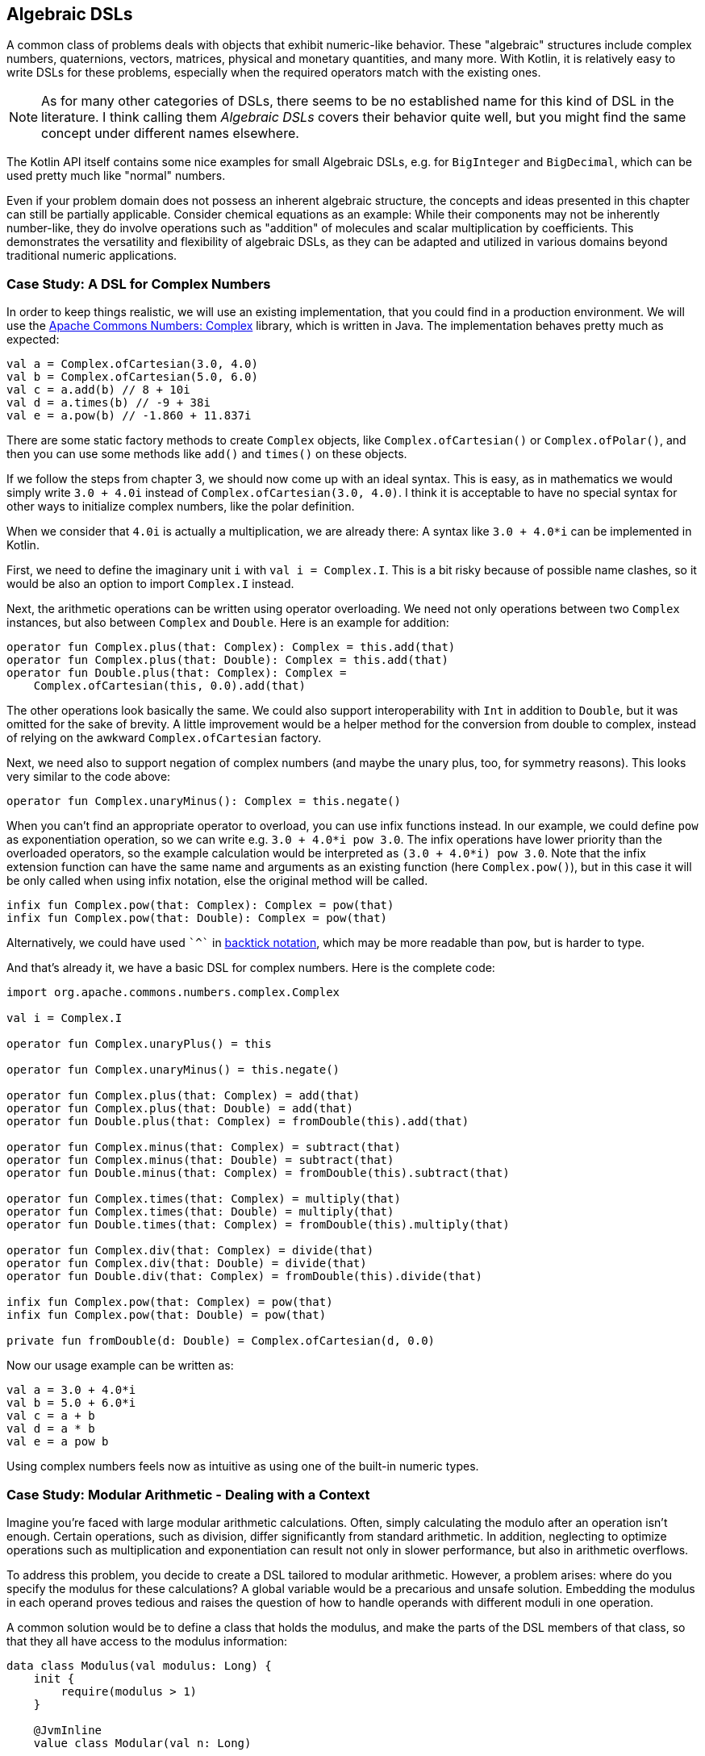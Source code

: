 == Algebraic DSLs

A common class of problems deals with objects that exhibit numeric-like behavior. These "algebraic" structures include complex numbers, quaternions, vectors, matrices, physical and monetary quantities, and many more. With Kotlin, it is relatively easy to write DSLs for these problems, especially when the required operators match with the existing ones.

NOTE: As for many other categories of DSLs, there seems to be no established name for this kind of DSL in the literature. I think calling them _Algebraic DSLs_ covers their behavior quite well, but you might find the same concept under different names elsewhere.

The Kotlin API itself contains some nice examples for small Algebraic DSLs, e.g. for `BigInteger` and `BigDecimal`, which can be used pretty much like "normal" numbers.

Even if your problem domain does not possess an inherent algebraic structure, the concepts and ideas presented in this chapter can still be partially applicable. Consider chemical equations as an example: While their components may not be inherently number-like, they do involve operations such as "addition" of molecules and scalar multiplication by coefficients. This demonstrates the versatility and flexibility of algebraic DSLs, as they can be adapted and utilized in various domains beyond traditional numeric applications.

=== Case Study: A DSL for Complex Numbers

In order to keep things realistic, we will use an existing implementation, that you could find in a production environment. We will use the https://github.com/apache/commons-numbers/tree/master/commons-numbers-complex[Apache Commons Numbers: Complex] library, which is written in Java. The implementation behaves pretty much as expected:

[source,kotlin]
----
val a = Complex.ofCartesian(3.0, 4.0)
val b = Complex.ofCartesian(5.0, 6.0)
val c = a.add(b) // 8 + 10i
val d = a.times(b) // -9 + 38i
val e = a.pow(b) // -1.860 + 11.837i
----

There are some static factory methods to create `Complex` objects, like `Complex.ofCartesian()` or `Complex.ofPolar()`, and then you can use some methods like `add()` and `times()` on these objects.

If we follow the steps from chapter 3, we should now come up with an ideal syntax. This is easy, as in mathematics we would simply write `3.0 + 4.0i` instead of `Complex.ofCartesian(3.0, 4.0)`. I think it is acceptable to have no special syntax for other ways to initialize complex numbers, like the polar definition.

When we consider that `4.0i` is actually a multiplication, we are already there: A syntax like `3.0 + 4.0*i` can be implemented in Kotlin.

First, we need to define the imaginary unit `i` with `val i = Complex.I`. This is a bit risky because of possible name clashes, so it would be also an option to import `Complex.I` instead.

Next, the arithmetic operations can be written using operator overloading. We need not only operations between two `Complex` instances, but also between `Complex` and `Double`. Here is an example for addition:

[source,kotlin]
----
operator fun Complex.plus(that: Complex): Complex = this.add(that)
operator fun Complex.plus(that: Double): Complex = this.add(that)
operator fun Double.plus(that: Complex): Complex =
    Complex.ofCartesian(this, 0.0).add(that)
----

The other operations look basically the same. We could also support interoperability with `Int` in addition to `Double`, but it was omitted for the sake of brevity. A little improvement would be a helper method for the conversion from double to complex, instead of relying on the awkward `Complex.ofCartesian` factory.

Next, we need also to support negation of complex numbers (and maybe the unary plus, too, for symmetry reasons). This looks very similar to the code above:

[source,kotlin]
----
operator fun Complex.unaryMinus(): Complex = this.negate()
----

When you can't find an appropriate operator to overload, you can use infix functions instead. In our example, we could define `pow` as exponentiation operation, so we can write e.g. `3.0 + 4.0*i pow 3.0`. The infix operations have lower priority than the overloaded operators, so the example calculation would be interpreted as `(3.0 + 4.0*i) pow 3.0`. Note that the infix extension function can have the same name and arguments as an existing function (here `Complex.pow()`), but in this case it will be only called when using infix notation, else the original method will be called.

[source,kotlin]
----
infix fun Complex.pow(that: Complex): Complex = pow(that)
infix fun Complex.pow(that: Double): Complex = pow(that)
----

Alternatively, we could have used `{backtick}^{backtick}` in <<chapter-04_features.adoc#backtickIdentifiers, backtick notation>>(((Backtick Notation))), which may be more readable than `pow`, but is harder to type.

And that's already it, we have a basic DSL for complex numbers. Here is the complete code:

[source,kotlin]
----
import org.apache.commons.numbers.complex.Complex

val i = Complex.I

operator fun Complex.unaryPlus() = this

operator fun Complex.unaryMinus() = this.negate()

operator fun Complex.plus(that: Complex) = add(that)
operator fun Complex.plus(that: Double) = add(that)
operator fun Double.plus(that: Complex) = fromDouble(this).add(that)

operator fun Complex.minus(that: Complex) = subtract(that)
operator fun Complex.minus(that: Double) = subtract(that)
operator fun Double.minus(that: Complex) = fromDouble(this).subtract(that)

operator fun Complex.times(that: Complex) = multiply(that)
operator fun Complex.times(that: Double) = multiply(that)
operator fun Double.times(that: Complex) = fromDouble(this).multiply(that)

operator fun Complex.div(that: Complex) = divide(that)
operator fun Complex.div(that: Double) = divide(that)
operator fun Double.div(that: Complex) = fromDouble(this).divide(that)

infix fun Complex.pow(that: Complex) = pow(that)
infix fun Complex.pow(that: Double) = pow(that)

private fun fromDouble(d: Double) = Complex.ofCartesian(d, 0.0)
----

Now our usage example can be written as:
[source,kotlin]
----
val a = 3.0 + 4.0*i
val b = 5.0 + 6.0*i
val c = a + b
val d = a * b
val e = a pow b
----

Using complex numbers feels now as intuitive as using one of the built-in numeric types.

=== Case Study: Modular Arithmetic - Dealing with a Context

Imagine you're faced with large modular arithmetic calculations. Often, simply calculating the modulo after an operation isn't enough. Certain operations, such as division, differ significantly from standard arithmetic. In addition, neglecting to optimize operations such as multiplication and exponentiation can result not only in slower performance, but also in arithmetic overflows.

To address this problem, you decide to create a DSL tailored to modular arithmetic. However, a problem arises: where do you specify the modulus for these calculations? A global variable would be a precarious and unsafe solution. Embedding the modulus in each operand proves tedious and raises the question of how to handle operands with different moduli in one operation.

A common solution would be to define a class that holds the modulus, and make the parts of the DSL members of that class, so that they all have access to the modulus information:

[source,kotlin]
----
data class Modulus(val modulus: Long) {
    init {
        require(modulus > 1)
    }

    @JvmInline
    value class Modular(val n: Long)

    val Long.m
        get() = Modular(remainder(this))

    val Int.m
        get() = Modular(remainder(this.toLong()))

    operator fun Modular.plus(that: Modular) =
        Modular(remainder(this.n + that.n))

    operator fun Modular.minus(that: Modular) =
        Modular(remainder(this.n - that.n))

    operator fun Modular.times(that: Modular) =
        Modular(remainder(this.n * that.n))

    operator fun Modular.div(that: Modular) =
        Modular(remainder(this.n * inverse(that.n)))

    private fun remainder(n: Long) = when {
        n < 0 -> (n % modulus) + modulus
        else -> n % modulus
    }

    private data class GcdResult(val gcd: Long, val x: Long, val y: Long)

    private fun inverse(a: Long): Long =
        extendedGCD(a, modulus)
            .run {
                when (gcd) {
                    1L -> remainder(x)
                    else -> throw ArithmeticException(
                        "Can't divide by $a (mod $modulus)"
                    )
                }
            }

    private fun extendedGCD(a: Long, b: Long): GcdResult =
        when (b) {
            0L -> GcdResult(a, 1, 0)
            else -> {
                val result = extendedGCD(b, a % b)
                val x = result.y
                val y = result.x - (a / b) * result.y
                GcdResult(result.gcd, x, y)
            }
        }
}
----

As mentioned above, the division operation requires some arithmetic effort, but otherwise the example is straightforward. One way to use this DSL is to bring the `Modulus` class into scope using the `with()` function:

[source,kotlin]
----
with(Modulus(7)) {
    println(3.m + 5.m) // Modular(n=1)
    println(3.m - 5.m) // Modular(n=5)
    println(3.m * 5.m) // Modular(n=1)
    println(3.m / 5.m) // Modular(n=2)
}
with(Modulus(10)) {
    println(3.m + 5.m) // Modular(n=8)
    println(3.m - 5.m) // Modular(n=8)
    println(3.m * 5.m) // Modular(n=5)
    println(3.m / 5.m) // throws exception "Can't divide by 5 (mod 10)"
    println(3.m / 7.m) // Modular(n=9)
}
----

While this solution functions, its scalability is limited since the entire DSL is confined within a class. Although you could alleviate this by transforming some functions into extension functions to streamline the class, the operators must remain within the class. This constraint is due to the fact that the operators are already extension functions and can only have one receiver, namely their first operand. Another challenge emerges when the DSL requires multiple unrelated information sources, compelling them to be conflated into a single class. In essence, these issues stem from the DSL becoming strongly coupled with its enclosing class.

For those daring enough to delve into an experimental language feature, <<chapter-04_features.adoc#contextReceivers, Context Receivers>>(((Context Receivers))) were specifically designed to address scenarios like these by enabling a more flexible separation between the context scope and its consumers. Here is a rewritten version of the DSL above:

[source,kotlin]
----
data class Modulus(val modulus: Long) {
    init {
        require(modulus > 1)
    }
}

@JvmInline
value class Modular(val n: Long)

context(Modulus)
val Long.m
    get() = Modular(remainder(this))

context(Modulus)
val Int.m
    get() = Modular(remainder(this.toLong()))

context(Modulus)
operator fun Modular.plus(that: Modular) = Modular(remainder(this.n + that.n))

context(Modulus)
operator fun Modular.minus(that: Modular) = Modular(remainder(this.n - that.n))

context(Modulus)
operator fun Modular.times(that: Modular) = Modular(remainder(this.n * that.n))

context(Modulus)
operator fun Modular.div(that: Modular) = Modular(remainder(this.n * inverse(that.n)))

context (Modulus)
private fun remainder(n: Long) = when {
    n < 0 -> (n % modulus) + modulus
    else -> n % modulus
}

private data class GcdResult(val gcd: Long, val x: Long, val y: Long)

context(Modulus)
private fun inverse(a: Long): Long =
    extendedGCD(a, modulus)
        .run {
            when (gcd) {
                1L -> remainder(x)
                else -> throw ArithmeticException(
                    "Can't divide by $a (mod $modulus)"
                )
            }
        }

private fun extendedGCD(a: Long, b: Long): GcdResult =
    when (b) {
        0L -> GcdResult(a, 1, 0)
        else -> {
            val result = extendedGCD(b, a % b)
            val x = result.y
            val y = result.x - (a / b) * result.y
            GcdResult(result.gcd, x, y)
        }
    }
----

The usage pattern hasn't changed, you can use `with()` in exactly the same way to provide the `Modulus` instance. Furthermore, you can easily write new functions that "inherit" an existing scope:

[source,kotlin]
----
context(Modulus)
fun square(n: Modular) = n * n

...

with(Modulus(7)) {
    val x = square(3.m + 5.m) + square(3.m - 5.m)
    println(x) // Modular(n=2)
}
----

In my opinion, context receivers provide an elegant solution in situations where algebraic DSLs need additional information from the environment.

=== Java Interoperability

Java doesn't allow operator overloading, and extension methods become just normal static methods with the receiver as the first argument. That means that our DSL definitely looks no longer elegant in Java. Given that in our case the underlying Apache Commons Numbers library itself is written in Java, we are probably better off using their methods.

However, our DSL is still working, and is quite straightforward to use, when you know how the operators translate to method names: Instead of `val a = 3.0 + 4.0*i`, you would have to write `Complex a = plus(3.0, times(4.0, getI()));` in a Java class.

=== Conclusion

The case studies presented in this chapter serve to illustrate that creating algebraic DSLs is usually not that difficult. However, it is important to consider certain factors when deciding whether to employ an algebraic DSL. While algebraic notation can be powerful and expressive, it may not always be suitable for every use case. For instance, using algebraic notation for sum and product types, such as `Either` and tuples like `Pair` and `Triple`, might be unconventional and potentially confusing to some users, despite the underlying algebraic structure. Additionally, certain behaviors, like non-commutative multiplication found in quaternions and matrices, can introduce unexpected complexities and increase the likelihood of usage errors. Therefore, it is crucial to exercise good judgment and adhere to the _Principle of Least Surprise_ (((Principle of Least Surprise))) when designing algebraic DSLs, rather than simply adopting them because of their ease of implementation.

==== Preferable Use Cases

* Define operations

==== Rating

* image:5_sun.png[] - for Simplicity of DSL design
* image:5_sun.png[] - for Elegance
* image:5_sun.png[] - for Usability
* image:2_sun.png[] - for possible Applications

==== Pros & Cons

[cols="2a,2a"]
|===
|Pros |Cons

|* easy to write
* intuitive to use
* can use infix functions when no operator fits

|* possible name clashes with other DSLs
* operator precedence can't be changed
* difficult to use from Java client code
|===
